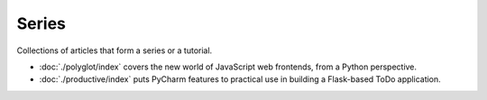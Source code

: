 
.. _series:

Series
======

Collections of articles that form a series or a tutorial.

- :doc:`./polyglot/index` covers the new world of JavaScript web
  frontends, from a Python perspective.

- :doc:`./productive/index` puts PyCharm features to practical use in
  building a Flask-based ToDo application.

